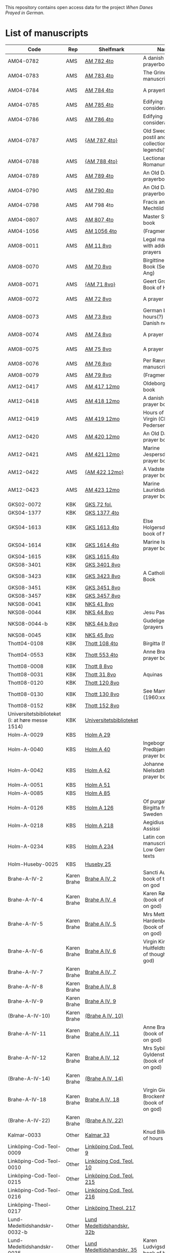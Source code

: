 # Data
This repository contains open access data for the project /When Danes Prayed in German/.


* List of manuscripts
|-------------------------------------------------+-------------+----------------------------+--------------------------------------------------------------------------------------------+---------------------------------+--------------+------------------------------------------------------------+--------------------------------------------------------------------|
| Code                                            | Rep         | Shelfmark                  | Name                                                                                       | Language(s)                     |       Dating | Handrit / Notes                                            | IMG                                                                |
|-------------------------------------------------+-------------+----------------------------+--------------------------------------------------------------------------------------------+---------------------------------+--------------+------------------------------------------------------------+--------------------------------------------------------------------|
| AM04-0782                                       | AMS         | [[file:MSS-Catalogue/org/AM04-0782.org][AM 782 4to]]                 | A danish nuns prayerbook                                                                   | Danish                          |    1500-1525 | https://handrit.is/manuscript/view/da/AM04-0782            | handrit                                                            |
| AM04-0783                                       | AMS         | [[file:MSS-Catalogue/org/AM04-0783.org][AM 783 4to]]                 | The Grinderslev-manuscript                                                                 | Danish                          |    1490-1510 | https://handrit.is/manuscript/view/da/AM04-0783            | no                                                                 |
| AM04-0784                                       | AMS         | [[file:MSS-Catalogue/org/AM04-0784.org][AM 784 4to]]                 | A prayerbook                                                                               | Danish, Latin                   |         1523 | https://handrit.is/manuscript/view/da/AM04-0784            | https://sprogsamlinger.ku.dk/q.php?p=ds/hjem/mapper/12601          |
| AM04-0785                                       | AMS         | [[file:MSS-Catalogue/org/AM04-0785.org][AM 785 4to]]                 | Edifying considerations                                                                    | (High?) German                  |    1400-1599 | https://handrit.is/manuscript/view/da/AM04-0785            | no                                                                 |
| AM04-0786                                       | AMS         | [[file:MSS-Catalogue/org/AM04-0786.org][AM 786 4to]]                 | Edifying considerations                                                                    | Low German                      |    1450-1499 | https://handrit.is/manuscript/view/da/AM04-0786            | no                                                                 |
| AM04-0787                                       | AMS         | [[file:MSS-Catalogue/org/AM04-0787.org][{AM 787 4to}]]               | Old Swedish postil and collection of legends(?)                                            | {Swedish}                       |    1400-1499 | https://handrit.is/manuscript/view/da/AM04-0787            |                                                                    |
| AM04-0788                                       | AMS         | [[file:MSS-Catalogue/org/AM04-0788.org][{AM 788 4to}]]               | Lectionarium Romanum                                                                       | {Latin}                         |    1100-1199 | https://handrit.is/manuscript/view/da/AM04-0788            |                                                                    |
| AM04-0789                                       | AMS         | [[file:MSS-Catalogue/org/AM04-0789.org][AM 789 4to]]                 | An Old Danish prayerbook                                                                   | Danish, German                  |    1400-1499 | https://handrit.is/manuscript/view/da/AM04-0789            | handrit                                                            |
| AM04-0790                                       | AMS         | [[file:MSS-Catalogue/org/AM04-0790.org][AM 790 4to]]                 | An Old Danish prayerbook                                                                   | Danish                          |    1500-1525 | https://handrit.is/manuscript/view/da/AM04-0790            | handrit                                                            |
| AM04-0798                                       | AMS         | AM 798 4to                 | Fracis and Mechtild                                                                        |                                 |              |                                                            |                                                                    |
| AM04-0807                                       | AMS         | [[file:MSS-Catalogue/org/AM04-0807.org][AM 807 4to]]                 | Master Sydrachs book                                                                       | Low German                      |         1479 | https://handrit.is/manuscript/view/da/AM04-0807            | n-drive / handrit                                                  |
| AM04-1056                                       | AMS         | [[file:MSS-Catalogue/org/AM04-1056.org][AM 1056 4to]]                | (Fragments)                                                                                |                                 |              |                                                            |                                                                    |
| AM08-0011                                       | AMS         | [[file:MSS-Catalogue/org/AM08-0011.org][AM 11 8vo]]                  | Legal manuscript with added prayers                                                        | Danish, (Swedish?) Latin        |    1300-1399 | https://handrit.is/manuscript/view/da/AM08-0011            | handrit                                                            |
| AM08-0070                                       | AMS         | [[file:MSS-Catalogue/org/AM08-0070.org][AM 70 8vo]]                  | Birgittine Prayer Book (Sermo Ang)                                                         | German, Danish, Latin           |    1400-1499 | https://handrit.is/manuscript/view/da/AM08-0070            | handrit                                                            |
| AM08-0071                                       | AMS         | [[file:MSS-Catalogue/org/AM08-0071.org][{AM 71 8vo}]]                | Geert Grotes Book of Hours                                                                 | Dutch                           |    1400-1499 | https://handrit.is/manuscript/view/da/AM08-0071            | handrit                                                            |
| AM08-0072                                       | AMS         | [[file:MSS-Catalogue/org/AM08-0072.org][AM 72 8vo]]                  | A prayer book                                                                              | Danish, Latin                   |    1400-1499 | https://handrit.is/manuscript/view/da/AM08-0072            | handrit                                                            |
| AM08-0073                                       | AMS         | [[file:MSS-Catalogue/org/AM08-0073.org][AM 73 8vo]]                  | German book of hours(?) with Danish notes                                                  | German, Danish                  |    1400-1499 | https://handrit.is/manuscript/view/da/AM08-0073            | n-drive / handrit                                                  |
| AM08-0074                                       | AMS         | [[file:MSS-Catalogue/org/AM08-0074.org][AM 74 8vo]]                  | A prayer book                                                                              | German                          |    1475-1499 | https://handrit.is/manuscript/view/da/AM08-0074            | no                                                                 |
| AM08-0075                                       | AMS         | [[file:MSS-Catalogue/org/AM08-0075.org][AM 75 8vo]]                  | A prayer book                                                                              | Danish                          |    1490-1510 | https://handrit.is/manuscript/view/da/AM08-0075            | handrit                                                            |
| AM08-0076                                       | AMS         | [[file:MSS-Catalogue/org/AM08-0076.org][AM 76 8vo]]                  | Per Rævs manuscript                                                                        | Danish, Latin                   |    1460-1480 | https://handrit.is/manuscript/view/da/AM08-0076            | handrit                                                            |
| AM08-0079                                       | AMS         | [[file:MSS-Catalogue/org/AM08-0079.org][AM 79 8vo]]                  | (Fragments)                                                                                | German                          |              |                                                            |                                                                    |
| AM12-0417                                       | AMS         | [[file:MSS-Catalogue/org/AM12-0417.org][AM 417 12mo]]                | Oldeborg prayer book                                                                       | German                          |    1400-1499 | https://handrit.is/manuscript/view/da/AM12-0417            | no                                                                 |
| AM12-0418                                       | AMS         | [[file:MSS-Catalogue/org/AM12-0418.org][AM 418 12mo]]                | A danish nuns prayer book                                                                  | Danish, Latin                   |    1490-1510 | https://handrit.is/manuscript/view/da/AM12-0418            | handrit (b/w)                                                      |
| AM12-0419                                       | AMS         | [[file:MSS-Catalogue/org/AM12-0419.org][AM 419 12mo]]                | Hours of the Virgin (Christiern Pedersen)                                                  | Danish                          |    1514-1525 | https://handrit.is/manuscript/view/da/AM12-0419            | n-drive                                                            |
| AM12-0420                                       | AMS         | [[file:MSS-Catalogue/org/AM12-0420.org][AM 420 12mo]]                | An Old Danish prayer book                                                                  | Danish, Latin                   |    1490-1510 | https://handrit.is/manuscript/view/da/AM12-0420            | no                                                                 |
| AM12-0421                                       | AMS         | [[file:MSS-Catalogue/org/AM12-0421.org][AM 421 12mo]]                | Marine Jespersdatters prayer book                                                          | Danish, Latin                   |         1514 | https://handrit.is/manuscript/view/da/AM12-0421            | n-drive                                                            |
| AM12-0422                                       | AMS         | [[file:MSS-Catalogue/org/AM12-0422.org][{AM 422 12mo}]]              | A Vadstena-nuns prayer book                                                                | Swedish, Latin                  |    1400-1499 | https://handrit.is/manuscript/view/da/AM12-0422            | no                                                                 |
| AM12-0423                                       | AMS         | [[file:MSS-Catalogue/org/AM12-0423.org][AM 423 12mo]]                | Marine Lauridsdatters prayer book                                                          | Danish (Latin?)                 |    1500-1599 | https://handrit.is/manuscript/view/da/AM12-0423            | handrit                                                            |
| GKS02-0072                                      | KBK         | [[file:MSS-Catalogue/org/GKS02-0072.org][GKS 72 fol.]]                |                                                                                            | German                          |              |                                                            |                                                                    |
| GKS04-1377                                      | KBK         | [[file:MSS-Catalogue/org/GKS04-1377.org][GKS 1377 4to]]               |                                                                                            | German                          |              |                                                            |                                                                    |
| GKS04-1613                                      | KBK         | [[file:MSS-Catalogue/org/GKS04-1613.org][GKS 1613 4to]]               | Else Holgersdatters book of hours                                                          | Danish                          |              |                                                            |                                                                    |
| GKS04-1614                                      | KBK         | [[file:MSS-Catalogue/org/GKS04-1614.org][GKS 1614 4to]]               | Marine Issdatters prayer book                                                              | Danish                          |              |                                                            |                                                                    |
| GKS04-1615                                      | KBK         | [[file:MSS-Catalogue/org/GKS04-1615.org][GKS 1615 4to]]               |                                                                                            | German                          |              |                                                            |                                                                    |
| GKS08-3401                                      | KBK         | [[file:MSS-Catalogue/org/GKS08-3401.org][GKS 3401 8vo]]               |                                                                                            | German                          |              |                                                            |                                                                    |
| GKS08-3423                                      | KBK         | [[fil:MSS-Catalogue/org/GKS08-3423.org][GKS 3423 8vo]]               | A Catholic Prayer Book                                                                     | German                          |    1400-1499 | http://www5.kb.dk/manus/vmanus/2011/dec/ha/object376382/da |                                                                    |
| GKS08-3451                                      | KBK         | [[file:MSS-Catalogue/org/GKS08-3451.org][GKS 3451 8vo]]               |                                                                                            | German                          |              |                                                            |                                                                    |
| GKS08-3457                                      | KBK         | [[file:MSS-Catalogue/org/GKS08-3457.org][GKS 3457 8vo]]               |                                                                                            | Danish                          |              |                                                            |                                                                    |
| NKS08-0041                                      | KBK         | [[file:MSS-Catalogue/org/NKS08-0041.org][NKS 41 8vo]]                 |                                                                                            | German                          |              |                                                            |                                                                    |
| NKS08-0044                                      | KBK         | [[file:MSS-Catalogue/org/NKS08-0044.org][NKS 44 8vo]]                 | Jesu Passionale                                                                            | German                          |              |                                                            |                                                                    |
| NKS08-0044-b                                    | KBK         | [[file:MSS-Catalogue/org/NKS08-0044-b.org][NKS 44 b 8vo]]               | Gudelige bønner (prayers of god?)                                                          | Danish                          |              |                                                            |                                                                    |
| NKS08-0045                                      | KBK         | [[file:MSS-Catalogue/org/NKS08-0045.org][NKS 45 8vo]]                 |                                                                                            | Danish                          |              |                                                            |                                                                    |
| Thott04-0108                                    | KBK         | [[file:MSS-Catalogue/org/Thott04-0108.org][Thott 108 4to]]              | Birgitta (NL?)                                                                             | German                          |              |                                                            |                                                                    |
| Thott04-0553                                    | KBK         | [[file:MSS-Catalogue/org/Thott04-0553.org][Thott 553 4to]]              | Anne Brades prayer book                                                                    | Danish                          |              |                                                            |                                                                    |
| Thott08-0008                                    | KBK         | [[file:MSS-Catalogue/org/Thott08-0008.org][Thott 8 8vo]]                |                                                                                            | German                          |              |                                                            |                                                                    |
| Thott08-0031                                    | KBK         | [[file:MSS-Catalogue/org/Thott08-0031.org][Thott 31 8vo]]               | Aquinas                                                                                    | German                          |              |                                                            |                                                                    |
| Thott08-0120                                    | KBK         | [[file:MSS-Catalogue/org/Thott08-0120.org][Thott 120 8vo]]              |                                                                                            | German                          |              |                                                            |                                                                    |
| Thott08-0130                                    | KBK         | [[file:MSS-Catalogue/org/Thott08-0130.org][Thott 130 8vo]]              | See Mante (1960:xxi)                                                                       | German                          |              |                                                            |                                                                    |
| Thott08-0152                                    | KBK         | [[file:MSS-Catalogue/org/Thott08-0152.org][Thott 152 8vo]]              |                                                                                            | Danish                          |              |                                                            |                                                                    |
| Universitetsbiblioteket (i: at høre messe 1514) | KBK         | [[file:MSS-Catalogue/org/Universitetsbiblioteket.1514.org][Universitetsbiblioteket]]    |                                                                                            | Danish                          |              |                                                            |                                                                    |
| Holm-A-0029                                     | KBS         | [[file:MSS-Catalogue/org/Holm-A-0029.org][Holm A 29]]                  |                                                                                            | Danish                          |              |                                                            |                                                                    |
| Holm-A-0040                                     | KBS         | [[file:MSS-Catalogue/org/Holm-A-0040.org][Holm A 40]]                  | Ingebogr Predbjørnsdatters prayer book                                                     | Danish                          |              |                                                            |                                                                    |
| Holm-A-0042                                     | KBS         | [[file:MSS-Catalogue/org/Holm-A-0042.org][Holm A 42]]                  | Johanne Nielsdatters prayer book                                                           | Danish                          |              |                                                            |                                                                    |
| Holm-A-0051                                     | KBS         | [[file:MSS-Catalogue/org/Holm-A-0051.org][Holm A 51]]                  |                                                                                            | Danish                          |              |                                                            |                                                                    |
| Holm-A-0085                                     | KBS         | [[file:MSS-Catalogue/org/Holm-A-0085.org][Holm A 85]]                  |                                                                                            | Danish                          |              |                                                            |                                                                    |
| Holm-A-0126                                     | KBS         | [[file:MSS-Catalogue/org/Holm-A-0126.org][Holm A 126]]                 | Of purgatory, Ps. Birgitta from Sweden                                                     | German                          |              |                                                            |                                                                    |
| Holm-A-0218                                     | KBS         | [[file:MSS-Catalogue/org/Holm-A-0218.org][Holm A 218]]                 | Aegidius von Assissi                                                                       | German                          |              |                                                            |                                                                    |
| Holm-A-0234                                     | KBS         | [[file:MSS-Catalogue/org/Holm-A-0234.org][Holm A 234]]                 | Latin composite manuscripts with Low German texts                                          | German                          |              |                                                            |                                                                    |
| Holm-Huseby-0025                                | KBS         | [[file:MSS-Catalogue/org/Holm-Huseby-0025.org][Huseby 25]]                  |                                                                                            | German                          |              |                                                            |                                                                    |
| Brahe-A-IV-2                                    | Karen Brahe | [[file:MSS-Catalogue/org/Brahe-A-IV-2.org][Brahe A IV, 2]]              | Sancti Augustinis book of thoughts on god                                                  | Danish                          |              |                                                            |                                                                    |
| Brahe-A-IV-4                                    | Karen Brahe | [[file:MSS-Catalogue/org/Brahe-A-IV-4.org][Brahe A IV, 4]]              | Karen Rønnows (book of thoughts on god)                                                    | Danish                          |              |                                                            |                                                                    |
| Brahe-A-IV-5                                    | Karen Brahe | [[file:MSS-Catalogue/org/Brahe-A-IV-5.org][Brahe A IV, 5]]              | Mrs Mette Hardenbergs (book of thoughts on god)                                            | Danish                          |              |                                                            |                                                                    |
| Brahe-A-IV-6                                    | Karen Brahe | [[file:MSS-Catalogue/org/Brahe-A-IV-6.org][Brahe A IV, 6]]              | Virgin Kirstine Huitfeldts (book of thoughts on god)                                       | Danish                          |              |                                                            |                                                                    |
| Brahe-A-IV-7                                    | Karen Brahe | [[file:MSS-Catalogue/org/Brahe-A-IV-7.org][Brahe A IV, 7]]              |                                                                                            | Danish                          |              |                                                            |                                                                    |
| Brahe-A-IV-8                                    | Karen Brahe | [[file:MSS-Catalogue/org/Brahe-A-IV-8.org][Brahe A IV, 8]]              |                                                                                            | Danish                          |              |                                                            |                                                                    |
| Brahe-A-IV-9                                    | Karen Brahe | [[file:MSS-Catalogue/org/Brahe-A-IV-9.org][Brahe A IV, 9]]              |                                                                                            | Danish                          |              |                                                            |                                                                    |
| (Brahe-A-IV-10)                                 | Karen Brahe | [[file:MSS-Catalogue/org/Brahe-A-IV-10.org][(Brahe A IV, 10)]]           |                                                                                            | Danish                          |              |                                                            |                                                                    |
| Brahe-A-IV-11                                   | Karen Brahe | [[file:MSS-Catalogue/org/Brahe-A-IV-11.org][Brahe A IV, 11]]             | Anne Brahes (book of thoughts on god)                                                      | Danish                          |              |                                                            |                                                                    |
| Brahe-A-IV-12                                   | Karen Brahe | [[file:MSS-Catalogue/org/Brahe-A-IV-12.org][Brahe A IV, 12]]             | Mrs Sybille Gyldenstiernes (book of thoughts on god)                                       | Danish                          |              |                                                            |                                                                    |
| (Brahe-A-IV-14)                                 | Karen Brahe | [[file:MSS-Catalogue/org/Brahe-A-IV-14.org][(Brahe A IV, 14)]]           |                                                                                            | Danish                          |              |                                                            |                                                                    |
| Brahe-A-IV-18                                   | Karen Brahe | [[file:MSS-Catalogue/org/Brahe-A-IV-18.org][Brahe A IV, 18]]             | Virgin Giese Brockenhuses (book of thoughts on god)                                        | Danish                          |              |                                                            |                                                                    |
| (Brahe-A-IV-22)                                 | Karen Brahe | [[file:MSS-Catalogue/org/Brahe-A-IV-22.org][(Brahe A IV, 22)]]           |                                                                                            | Danish                          |              |                                                            |                                                                    |
| Kalmar-0033                                     | Other       | [[file:MSS-Catalogue/org/Kalmar-0033.org][Kalmar 33]]                  | Knud Billes book of hours                                                                  | Danish                          |              |                                                            |                                                                    |
| Linköping-Cod-Teol-0009                         | Other       | [[file:MSS-Catalogue/org/Linköping-Cod-Teol-0009.org][Linköping Cod. Teol. 9]]     |                                                                                            | German                          |              |                                                            |                                                                    |
| Linköping-Cod-Teol-0010                         | Other       | [[file:MSS-Catalogue/org/Linköping-Cod-Teol-0010.org][Linköping Cod. Teol. 10]]    |                                                                                            | German                          |              |                                                            |                                                                    |
| Linköping-Cod-Teol-0215                         | Other       | [[file:MSS-Catalogue/org/Linköping-Cod-Teol-0215.org][Linköping Cod. Teol. 215]]   |                                                                                            | German                          |              |                                                            |                                                                    |
| Linköping-Cod-Teol-0216                         | Other       | [[file:MSS-Catalogue/org/Linköping-Cod-Teol-0216.org][Linköping Cod. Teol. 216]]   |                                                                                            | German                          |              |                                                            |                                                                    |
| Linköping-Theol-0217                            | Other       | [[file:MSS-Catalogue/org/Linköping-Theol-0217.org][Linköping Theol. 217]]       |                                                                                            | Danish                          |              |                                                            |                                                                    |
| Lund-Medeltidshandskr-0032-b                    | Other       | [[file:MSS-Catalogue/org/Lund-Medeltidshandskr-0032-b.org][Lund Medeltidshandskr. 32b]] |                                                                                            | German                          |              |                                                            |                                                                    |
| Lund-Medeltidshandskr-0035                      | Other       | [[file:MSS-Catalogue/org/Lund-Medeltidshandskr-0035.org][Lund Medeltidshandskr. 35]]  | Karen Ludvigsdatters book of hours                                                         | Danish                          |              |                                                            |                                                                    |
| UUB-C-0495                                      | UUB         | [[MSS-Catalogue/org/UUB-C-0495.org][Uppsala C 495]]              | Psalterium, Low German                                                                     | German, Latin                   |    1400-1499 |                                                            | http://urn.kb.se/resolve?urn=urn:nbn:se:alvin:portal:record-465549 |
| UBB-C-0496                                      | UUB         | [[file:MSS-Catalogue/org/UUB-C-0496.org][Uppsala C 496]]              | Prayer book, Low German                                                                    | German, Danish, Swedish (Latin) | approx. 1471 | Dänischer Reisesegen, 16. Jh. / Schwedisches Gebet         | http://urn.kb.se/resolve?urn=urn:nbn:se:alvin:portal:record-200659 |
| UBB-C-0529                                      | UUB         | [[MSS-Catalogue/org/UUB-C-0529.org][Uppsala C 529]]              | Comfort of the Soul                                                                        | Danish                          | approx. 1425 | Danish translation of Low German text                      | http://urn.kb.se/resolve?urn=urn:nbn:se:alvin:portal:record-201042 |
| UBB-H-0122                                      | UUB         | [[file:MSS-Catalogue/org/UUB-H-0122.org][Uppsala H 122]]              | Jyske lov in Danish (end of 14th century) contains a longer verse in Low German ff 95r-98r | German                          |              |                                                            |                                                                    |
|-------------------------------------------------+-------------+----------------------------+--------------------------------------------------------------------------------------------+---------------------------------+--------------+------------------------------------------------------------+--------------------------------------------------------------------|
*** Fragments
|--------------------+-----+---------------------+---------------------------------------------------+-----------------+-----------+------------------------------------------------------------+---------|
| Code               | Rep | Shelfmark           | Name                                              | Language(s)     |    Dating | Handrit                                                    | IMG     |
|--------------------+-----+---------------------+---------------------------------------------------+-----------------+-----------+------------------------------------------------------------+---------|
| AM04-1056-X        | AMS | [[file:MSS-Catalogue/org/AM04-1056-X.org][AM 1056 X 4to]]       | Notes on omens                                    | Danish          | 1450-1499 | https://handrit.is/manuscript/view/da/AM04-1056-X          |         |
| AM04-1056-ΧΙ       | AMS | [[file:MSS-Catalogue/org/AM04-1056-XI.org][AM 1056 XI 4to]]      | Horologium Sapientiae                             | Danish          | 1490-1510 | https://handrit.is/manuscript/view/da/AM04-1056-XI         |         |
| AM04-1056-XΙΙ      | AMS | [[file:MSS-Catalogue/org/AM04-1056-XII.org][AM 1056 XII 4to]]     | A book of hours                                   | Danish          | 1450-1499 | https://handrit.is/manuscript/view/da/AM04-1056-XII        |         |
| AM04-1056-XΙΙΙ     | AMS | [[file:MSS-Catalogue/org/AM04-1056-XIII.org][AM 1056 XIII 4to]]    | A book of hours                                   | Danish          | 1450-1499 | https://handrit.is/manuscript/view/da/AM04-1056-XIII       |         |
| AM04-1056-ΧΙV      | AMS | [[file:MSS-Catalogue/org/AM04-1056-XIV.org][AM 1056 XIV 4to]]     | An edifying book                                  | Swedish         | 1400-1499 | https://handrit.is/manuscript/view/da/AM04-1056-XIV        |         |
| AM04-1056-ΧV       | AMS | [[file:MSS-Catalogue/org/AM04-1056-XV.org][AM 1056 XV 4to]]      | Revelationes Sancte Birgitte   --> AM 79 8vo      | Danish          | 1450-1499 | https://handrit.is/manuscript/view/da/AM04-1056-XV         |         |
| AM04-1056-ΧVI      | AMS | [[file:MSS-Catalogue/org/AM04-1056-XVI.org][AM 1056 XVI 4to]]     | Revelationes Sancte Birgitte                      | Danish          | 1400-1499 | https://handrit.is/manuscript/view/da/AM04-1056-XVI        |         |
| AM04-1056-ΧVII     | AMS | [[file:MSS-Catalogue/org/AM04-1056-XVII.org][AM 1056 XVII 4to]]    | On the Monastery Life                             | Danish          | 1400-1499 | https://handrit.is/manuscript/view/da/AM04-1056-XVII       |         |
| AM04-1056-ΧVIII    | AMS | [[file:MSS-Catalogue/org/AM04-1056-XVIII.org][AM 1056 XVIII 4to]]   | Notes on omens                                    | Danish          | 1400-1499 | https://handrit.is/manuscript/view/da/AM04-1056-XVIII      |         |
| AM04-1056-ΧΙX      | AMS | [[file:MSS-Catalogue/org/AM04-1056-XIX.org][AM 1056 XIX 4to]]     | The Suffering of Christ                           | Danish          | 1400-1499 | https://handrit.is/manuscript/view/da/AM04-1056-XIX        |         |
| AM04-1056-ΧX       | AMS | [[file:MSS-Catalogue/org/AM04-1056-XX.org][AM 1056 XX 4to]]      | A Theological text                                | Danish          | 1400-1499 | https://handrit.is/manuscript/view/da/AM04-1056-XX         |         |
| AM04-1056-ΧXΙ      | AMS | [[file:MSS-Catalogue/org/AM04-1056-XXI.org][AM 1056 XXI 4to]]     | A Religious text                                  | Danish          | 1400-1499 | https://handrit.is/manuscript/view/da/AM04-1056-XXI        |         |
| AM04-1056-XXV      | AMS | [[file:MSS-Catalogue/org/AM04-1056-XXV.org][AM 1056 XXV 4to]]     | Revelationes Sancte Birgitte                      | Danish          | 1400-1499 | https://handrit.is/manuscript/view/da/AM04-1056-XXV        |         |
| AM04-1056-XXVI-II  | AMS | [[file:MSS-Catalogue/org/AM04-1056-XXVI-II.org][AM 1056 XXVI-II 4to]] | Revelationes Sancte Birgitte                      | Danish          | 1450-1499 | https://handrit.is/manuscript/view/da/AM04-1056-XXVI-XXVII |         |
| AM04-1056-XXIX     | AMS | [[file:MSS-Catalogue/org/AM04-1056-XXIX.org][AM 1056 XXIX 4to]]   | On Catholic church traditions, especially confirmation | Danish, Latin   | 1550-1599 | https://handrit.is/manuscript/view/da/AM04-1056-XXIX       |         |
| AM04-1056-XXX      | AMS | [[file:MSS-Catalogue/org/AM04-1056-XXX.org][AM 1056 XXX 4to]]     | A prayer book                                     | Danish          | 1400-1499 | https://handrit.is/manuscript/view/da/AM04-1056-XXX        |         |
| AM04-1056-XXXI     | AMS | [[file:MSS-Catalogue/org/AM04-1056-XXXI.org][AM 1056 XXXI 4to]]    | A prayer book                                     | Danish          | 1475-1499 | https://handrit.is/manuscript/view/da/AM04-1056-XXXI       |         |
| AM04-1056-XXXII    | AMS | [[file:MSS-Catalogue/org/AM04-1056-XXXII.org][AM 1056 XXXII 4to]]   | A prayer book                                     | Danish          | 1475-1499 | https://handrit.is/manuscript/view/da/AM04-1056-XXXII      |         |
| AM04-1056-XXXIII   | AMS | [[file:MSS-Catalogue/org/AM04-1056-XXXIII.org][AM 1056 XXXIII 4to]]  | Passionale                                        | Danish          | 1475-1499 | https://handrit.is/manuscript/view/da/AM04-1056-XXXIII     |         |
| AM04-1056-XXXIV    | AMS | [[file:MSS-Catalogue/org/AM04-1056-XXXIV.org][AM 1056 XXXIV 4to]]   | A prayer book                                     | Danish          | 1490-1510 | https://handrit.is/manuscript/view/da/AM04-1056-XXXIV      |         |
| AM04-1056-XXXV     | AMS | [[file:MSS-Catalogue/org/AM04-1056-XXXV.org][AM 1056 XXXV 4to]]    | A prayer book                                     | Danish          | 1490-1510 | https://handrit.is/manuscript/view/da/AM04-1056-XXXV       |         |
| AM04-1056-XXXVI    | AMS | [[file:MSS-Catalogue/org/AM04-1056-XXXVI.org][AM 1056 XXXVI 4to]]   | A dialogue between God and the Soul               | Danish          | 1475-1499 | https://handrit.is/manuscript/view/da/AM04-1056-XXXVI      |         |
| AM04-1056-XXXVIII  | AMS | [[file:MSS-Catalogue/org/AM04-1056-XXXVIII.org][AM 1056 XXXVIII 4to]] | A verse on morals                                 | Danish          | 1582-1626 | https://handrit.is/manuscript/view/da/AM04-1056-XXXVIII    |         |
| AM04-1056-XXXIX    | AMS | [[file:MSS-Catalogue/org/AM04-1056-XXXIX.org][AM 1056 XXXIX 4to]]   | The three difficult questions                     | Danish          | 1500-1599 | https://handrit.is/manuscript/view/da/AM04-1056-XXXIX      |         |
| AM08-0079-I-γ      | AMS | [[file:MSS-Catalogue/org/AM08-0079-I-γ.org][AM 79 I γ 8vo]]       | Revelationes Sancte Birgitte                      | Danish          | 1450-1499 | https://handrit.is/manuscript/view/da/AM08-0079-I-gamma    | handrit |
| AM08-0079-I-δ      | AMS | [[file:MSS-Catalogue/org/AM08-0079-I-δ.org][AM 79 I δ 8vo]]       | Legenda aurea: Cecilia, Clemens                   | Danish          | 1400-1499 | https://handrit.is/manuscript/view/da/AM08-0079-I-delta    | handrit |
| AM08-0079-I-ε      | AMS | [[file:MSS-Catalogue/org/AM08-0079-I-ε.org][AM 79 I ε 8vo]]       | On monastery discipline/behaviour                 | Danish          | 1490-1510 | https://handrit.is/manuscript/view/da/AM08-0079-I-epsilon  | handrit |
| AM08-0079-I-ζ      | AMS | [[file:MSS-Catalogue/org/AM08-0079-I-ζ.org][AM 79 I ζ 8vo]]       | Benedicti Regula Monachorum                       | Danish          | 1400-1499 | https://handrit.is/manuscript/view/da/AM08-0079-I-zeta     |         |
| AM08-0079-I-η      | AMS | [[file:MSS-Catalogue/org/AM08-0079-I-η.org][AM 79 I η 8vo]]       | Passionale                                        | Danish          | 1400-1499 | https://handrit.is/manuscript/view/da/AM08-0079-I-eta      | handrit |
| AM08-0079-I-θ      | AMS | [[file:MSS-Catalogue/org/AM08-0079-I-θ.org][AM 79 I θ 8vo]]       | Edifying accounts for Monastery folk              | Dano-Norwegian? | 1400-1499 | https://handrit.is/manuscript/view/da/AM08-0079-I-theta    | handrit |
| AM08-0079-IΙ-α     | AMS | [[file:MSS-Catalogue/org/AM08-0079-IΙ-α.org][AM 79 II α 8vo]]      | Revelationes Sancte Birgitte                      | Low German      | 1400-1499 | https://handrit.is/manuscript/view/da/AM08-0079-II-alpha   | handrit |
| AM08-0079-IΙ-β     | AMS | [[file:MSS-Catalogue/org/AM08-0079-IΙ-β.org][{AM 79 II β 8vo}]]    | Middel German edificial text                      | High German     | 1390-1410 | https://handrit.is/manuscript/view/da/AM08-0079-II-beta    | handrit |
| AM08-0079-IΙ-γ     | AMS | [[file:MSS-Catalogue/org/AM08-0079-ΙI-γ.org][{AM 79 II γ 8vo}]]    | Der jüngere Titurel (The Younger Titurel)         | High German     | 1300-1399 | https://handrit.is/manuscript/view/da/AM08-0079-II-gamma   | handrit |
| AM08-0079-IΙ-δ     | AMS | [[file:MSS-Catalogue/org/AM08-0079-I-δ.org][{AM 79 II δ 8vo}]]    | Der jüngere Titurel (The Younger Titurel)         | High German     | 1290-1310 | https://handrit.is/manuscript/view/da/AM08-0079-II-delta   | handrit |
| AM08-0079-IΙ-ε     | AMS | [[file:MSS-Catalogue/org/AM08-0079-I-ε.org][{AM 79 II ε 8vo}]]    | A Dutch Margarethenleben                          | Dutch           | 1300-1399 | https://handrit.is/manuscript/view/da/AM08-0079-II-epsilon | handrit |
| AM08-0079-IΙ-ζ     | AMS | [[file:MSS-Catalogue/org/AM08-0079-I-ζ.org][AM 79 II ζ 8vo]]      | Latinsk-tysk interlinear-glossar                  | German, Latin   | 1290-1310 | https://handrit.is/manuscript/view/da/AM08-0079-II-zeta    |         |
| UUB-H-871-I        | UUB | [[file:MSS-Catalogue/org/UUB-H-871-I.org][UUB H 871 I]]             | Christina legend                                  | Danish          | 1300-1399 |                                                            |         |
| UUB-H-871-II        | UUB | [[file:MSS-Catalogue/org/UUB-H-871-II.org][UUB H 871 II]]             | Elisabeth of Türingen legend                                  | Danish          | 1300-1399 |                                                            |         |
| UUB-H-871-III        | UUB | [[file:MSS-Catalogue/org/UUB-H-871-III.org][UUB H 871 III]]             | Lucidarius                                | Danish          | 1300-1399 |                                                            |         |
|--------------------+-----+---------------------+---------------------------------------------------+-----------------+-----------+------------------------------------------------------------+---------|

* Excluded
|--------------------+-----+---------------------+---------------------------------------------------+-----------------+-----------+------------------------------------------------------------+---------|
| Code               | Rep | Shelfmark           | Name                                              | Language(s)     |    Dating | Handrit                                                    | IMG     |
|--------------------+-----+---------------------+---------------------------------------------------+-----------------+-----------+------------------------------------------------------------+---------|
| +Sala-C-0006+    | Uppsala | Uppsala C 6            | Liber epistularis monasterii Vastenensis of Johannes Hildebrandi                           | Latin, German            | 1400-1450 | 14 Verse, darunter einer mit niederdt. Bestandteilen |                                                      |
| +Sala-C-0011+    | Uppsala | Uppsala C 11           | S. Birgitta. Cantus sororum                                                                | Latin, German            | 1400-1499 | Bl. 84v niederdeutsches Explicit                |                                                           | 
| +Sala-C-0070+    | Uppsala | Uppsala C 70           | Annales. Sermones                                                                          | Latin, (Danish ...)      | 1200-1299 | Möglicherweise sind die ältesten Notizen der Annalen in Dänemark geschrieben |                              |
| +Sala-C-0237+    | Uppsala | Uppsala C 237          | Theological, grammatical and computational texts                                           | Latin, German            | 1300-1499 | Die Teile, die niederdeutsche Texte enthalten, stammen vermutlich aus Norddeutschland |                     | 
| +Sala-C-0239+    | Uppsala | Uppsala C 239          | Judicial index. Theological and computational texts                                        | Latin, Danish            | 1400-1499 | enthält einen dänischen Text                    |    http://urn.kb.se/resolve?urn=urn:nbn:se:alvin:portal:record-198493                                                       | 
| +Sala-C-0436+    | Uppsala | Uppsala C 436          | Breviarium, Riga                                                              | Latin, German            | 1400-1499 | Hand geschriebene niederdt                      |                                                           | 
| +Sala-C-0474+    | Uppsala | Uppsala C 474          | Liber horarium, Riga                                                                             | Latin, German            | 1450-1499 | Für den niederdt. Sprachraum als Schriftheimat sprechen niederdt. |                                         | 
| +Sala-C-0491+    | Uppsala | Uppsala C 491          | Liber horarium, Riga                                                                             | Latin, German            | 1400-1499 | mit niederdeutschem Bildtext                    |                                                           | 
| +Sala-C-0516+    | Uppsala | Uppsala C 516          | Breviarium in Dutch/Flemish                                                                | German, Dutch, Flemish   | 1400-1499 |                                                 |                                                           | 
| Sala-C-0056    | Uppsala | [[file:MSS-Catalogue/org/Sala-C-0056.org][Uppsala C 56]]           | Sermones de tempore                                                                        | Latin, Danish            | 1400-1499 | Einige Predigten sin dänisch                    |   http://urn.kb.se/resolve?urn=urn:nbn:se:alvin:portal:record-184813                                                        | 
| Sala-C-0107    | Uppsala | [[file:MSS-Catalogue/org/Sala-C-0107.org][Uppsala C 107]]          | Michael de Bononia                                                                         | Latin, German            | 1442-1444 | Anhang zu C107 ... enthält eine niederdt. Urkunde |                                                         |
| Sala-C-0108    | Uppsala | [[file:MSS-Catalogue/org/Sala-C-0108.org][Uppsala C 108]]          | Michael de Bononia                                                                         | Latin, German            | 1442-1444 | Text einer niederdt. Urkunde                    |                                                           |
| Sala-C-0180    | Uppsala | [[file:MSS-Catalogue/org/Sala-C-0180.org][Uppsala C 180]]          | Nicolaus Stör. Guido de Monte Rocherii. Gerardus de Vliederhoven. Thomas a Kempis. Medicinal Records | Latin, German  | 1466-1467 | Teilweise niederdeutsch                         |                                                           | 
| Sala-C-0214    | Uppsala | [[file:MSS-Catalogue/org/Sala-C-0214.org][Uppsala C 214]]          | Guido de Monte Rocherii                                                                    | Latin, German            | 1478      | CANTICUM RUSTARDINI, nd.                        |                                                           |
| Sala-C-0280    | Uppsala | [[file:MSS-Catalogue/org/Sala-C-0280.org][Uppsala C 280]]          | Jacobus de Voragine                                                                        | Latin, (German?)         | 1400-1499 | er war vermutlich Niederdeutscher               |                                                           |  
| +Sala-C-0293+    | Uppsala | [[file:MSS-Catalogue/org/Sala-C-0293.org][Uppsala C 293]]          | Breviarium, Riga                                                                                 | Latin, German            | 1400-1499 | Zwei niederdeutsche Rubriken                    |                                                           |  
| Sala-C-0295    | Uppsala | [[file:MSS-Catalogue/org/Sala-C-0295.org][Uppsala C 295]]          | Sermones varii de sanctis (Johannes Suenonis, jun)                                         | Latin, Danish            | 1487-1495 | Auf den Rändern sind viele dänische Wörter eingetragen |                                                    |
| Sala-C-0299    | Uppsala | [[file:MSS-Catalogue/org/Sala-C-0299.org][Uppsala C 299]]          | Sermones de tempore et de sanctis                                                          | Latin, German            | 1450-1499 | einseitig mit niederdt. Text beschreiben (Urkunde?) |                                                       | 
| Sala-C-0319    | Uppsala | [[file:MSS-Catalogue/org/Sala-C-0295.org][Uppsala C 319]]          | Nicolaus de Aquaevilla. Parati sermones                                                    | Latin, German            | 1446-1460 | Der oberste enthält ein nachmittelalterliches niederdeutsches Textfragment |                                | 
| Sala-C-0323    | Uppsala | [[file:MSS-Catalogue/org/Sala-C-0323.org][Uppsala C 323]]          | Sermones varii                                                                             | Latin, German            | approx. 1450 | Teilweise niederdeutsch                      |                                                           | 
| Sala-C-0328    | Uppsala | [[file:MSS-Catalogue/org/Sala-C-0328.org][Uppsala C 328]]          | Sermones varii (Gervinus Petri)                                                            | Latin, German            | 1400-1450 | Mit einigen niederdt. Wörtern                   |                                                           | 
| Sala-C-0353    | Uppsala | [[file:MSS-Catalogue/org/Sala-C-0353.org][Uppsala C 353]]          | Sermones varii                                                                             | Latin, Danish            | 1300-1399 | Fragmente einer dänischen Heberolle mit vielen Personen- und Ortsnamen |                                    |
| Sala-C-0356    | Uppsala | [[file:MSS-Catalogue/org/Sala-C-0356.org][Uppsala C 356]]          | Matthias Ripensis. Sermones varii (Acho Johannis). Sermones de tempore                     | Latin, (Danish?)         | 1400-1499 | Es kommen zwei nordische Vokabeln vor, 141 v drosla (für merula, dän.?), 327v Stipendiarius soldæner. |     | 
| Sala-C-0360    | Uppsala | [[file:MSS-Catalogue/org/Sala-C-0360.org][Uppsala C 360]]          | Sermones de sanctis                                                                        | Latin, German            | 1400-1499 | Diese Predigt ist teilweise niederdeutsch. Sie enthält Teile der Kreuzlegen¬ de nach der Leg. aurea, S. 606ff. Die nd. Stücke sind ein Exzerpt aus dem Itinerarium des Johannes de Mandeville |        | 
| Sala-C-0367    | Uppsala | [[file:MSS-Catalogue/org/Sala-C-0367.org][Uppsala C 367]]          | Jacobus de Voragine                                                                        | Latin, German (France?)  | 1300-1399 | Auf dem hinteren Innendeckel eine niederdt. Eintragung |                                                    | 
| Sala-C-0375    | Uppsala | [[file:MSS-Catalogue/org/Sala-C-02375.org][Uppsala C 375]]          | Sermones varii                                                                             | Latin, German            | 1300-1399 | Für Norddeutschland als Schriftheimat sprechen niederdt |                                                   | 
| Sala-C-0379    | Uppsala | [[file:MSS-Catalogue/org/Sala-C-0379.org][Uppsala C 379]]          | Sermones varii                                                                             | Latin, German            | 1300-1399 | ein kleines Fragment aus Perg. mit niederdt. Text |                                                         | 
| Sala-C-0398    | Uppsala | [[file:MSS-Catalogue/org/Sala-C-0398.org][Uppsala C 398]]          | Sermones                                                                                   | Latin, German            | 1400-1450 | Urkunde mit niederdt.                           |                                                           |  
| Sala-C-0405    | Uppsala | [[file:MSS-Catalogue/org/Sala-C-0405.org][Uppsala C 405]]         | Johannes Contractus                                                                        | Latin, German            | 1400-1450 | anderen Teile des Codex, in Deutschland geschrieben; die niederdt. Bezeichnung |                            |
| Sala-C-0415-c  | Uppsala | [[file:MSS-Catalogue/org/Sala-C-0415-c.org][Uppsala C 415c]]         | Example collection                                                                         | Latin, German            | 1464-1467 | Beide Schreiber haben je ein niederdeutsches gereimtes Gebet eingearbeitet |                                | 
| Sala-C-0447    | Uppsala | [[file:MSS-Catalogue/org/Sala-C-0447.org][Uppsala C 447]]          | Brevarium Lundense                                                                         | Latin, Danisch           | 1474(1477?) | Auf dem vorderen Spiegelblatt eine dänische Aufzeichnung über den Eid |                                   | 
| Sala-C-0454    | Uppsala | [[file:MSS-Catalogue/org/Sala-C-0454.org][Uppsala C 454]]          | Liber horarium                                                                             | Latin, German            | 1450-1499 | Sie sind von einer Hand des 16. Jh. geschrieben und enthalten gereimte niederdt |                           |
| Sala-C-0486    | Uppsala | [[file:MSS-Catalogue/org/Sala-C-0486.org][Uppsala C 486]]          | Liber horarium, Riga                                                                             | Latin, German            | 1400-1499 | die niederdt. Stücke                            |                                                           |
| Sala-C-0521    | Uppsala | [[file:MSS-Catalogue/org/Sala-C-0521.org][Uppsala C 521]]          | Legenden und Exempla. Matthias Lincopensis                                                 | Latin, (Swedish/danisch?) | 1350-1399 | Auf dem vorderen Innendeckel ein schwedisches (dänisches?) Wort eingetragen. |                             |
| Sala-C-0610    | Uppsala |[[file:MSS-Catalogue/org/Sala-C-0610.org][Uppsala C 610]]          | Theological anthology with texts on (the) Counsel of Basel                                 | Latin, German (Italy, Sweden??) | 1450-1499 | Der Text hat niederdeutsche Ausdrücke    |                                                           | 
| Sala-C-0640    | Uppsala | [[file:MSS-Catalogue/org/Sala-C-0640.org][Uppsala C 640]]          | Philosophical composite manuscript                                                         | Latin, German            | 1388 | Lied vom Leiden Christi. Niederdt., mit Hufnagelnoten|                                                           |
| Sala-C-0671    | Uppsala | [[file:MSS-Catalogue/org/Sala-C-0671.org][Uppsala C 671]]          | Eberhardus Bethuniensis                                                                    | Latin, German            | 1400-1499 | Lateinisch-niederdeutsches Glossar              |                                                           | 
| Sala-C-0695    | Uppsala | [[file:MSS-Catalogue/org/Sala-C-0695.org][Uppsala C 695]]          | Greta Romanorum moralizata                                                                 | Latin, German            | 1450-1499 | Der letzte Text, 95r-99v, ist niederdt          |                                                           | 
| Sala-C-0802    | Uppsala | [[file:MSS-Catalogue/org/Sala-C-0802.org][Uppsala C 802]]          | David de Augusta                                                                           | Latin, German            | 1400-1499 | dem eine Übersetzung ins Niederdt. folgt.       |                                                           | 
| Sala-C-0871    | Uppsala | [[file:MSS-Catalogue/org/Sala-C-0871.org][Uppsala C 871]]          | Huskvarna-Fragments, Danish                                                                | Danish                   | (1300-1399?) | sie sind jedoch Dänisch                      |                                                           |
| Sala-C-0925    | Uppsala | [[file:MSS-Catalogue/org/Sala-C-0925.org][Uppsala C 925]]          | Grammatical texts                                                                          | Latin, German            | 1450-1499 | Hinten u.a. ein kleines lat.-niederdt. Glossar  |                                                           |
| Sala-C-0929    | Uppsala | [[file:MSS-Catalogue/org/Sala-C-0929.org][Uppsala C 929]]          | Sammelband from the 17th century                                                           | Latin (danish??)         | 1629-1636 | ist von dem dänischen Gelehrten und Buchsammler Stephanus Johannis Stephanius (1599-1650) in den Jahren 1629-36 eigenhändig geschrieben |  |
|--------------------+-----+---------------------+---------------------------------------------------+-----------------+-----------+------------------------------------------------------------+---------|


